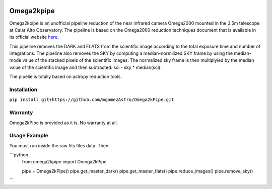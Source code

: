 |Astropy|


Omega2kpipe
###########

Omega2kpipe is an unofficial pipeline reduction of the near infrared camera Omega2000
mounted in the 3.5m telescope at Calar Alto Observatory. The pipeline is based on
the Omega2000 reduction techniques document that is available in its official website
`here <https://www.caha.es/es/telescope-3-5m-2/omega-2000>`_.

This pipeline removes the DARK and FLATS from the scientific image according to the
total exposure time and number of integrations. The pipeline also removes the SKY by
computing a median-normilized SKY frame by using the median-mode value of the stacked
pixels of the scientific images. The normalized sky frame is then multiplyied by the
median value of the scientific image and then subtracted: sci - sky * median(sci).

The pipelie is totally based on astropy reduction tools.

Installation
===========


``pip install git+https://github.com/mgomezAstro/Omega2kPipe.git``


Warranty
===========

Omega2kPipe is provided as it is. No warranty at all.

Usage Example
===========

You must run inside the raw fits files data. Then: 

```python
    from omega2kpipe import Omega2kPipe

    pipe = Omega2kPipe()
    pipe.get_master_dark()
    pipe.get_master_flats()
    pipe.reduce_images()
    pipe.remove_sky()
```


.. |Astropy| image:: https://img.shields.io/badge/powered%20by-AstroPy-orange.svg?style=flat
    :target: https://www.astropy.org/
    :alt: Powered by Astropy